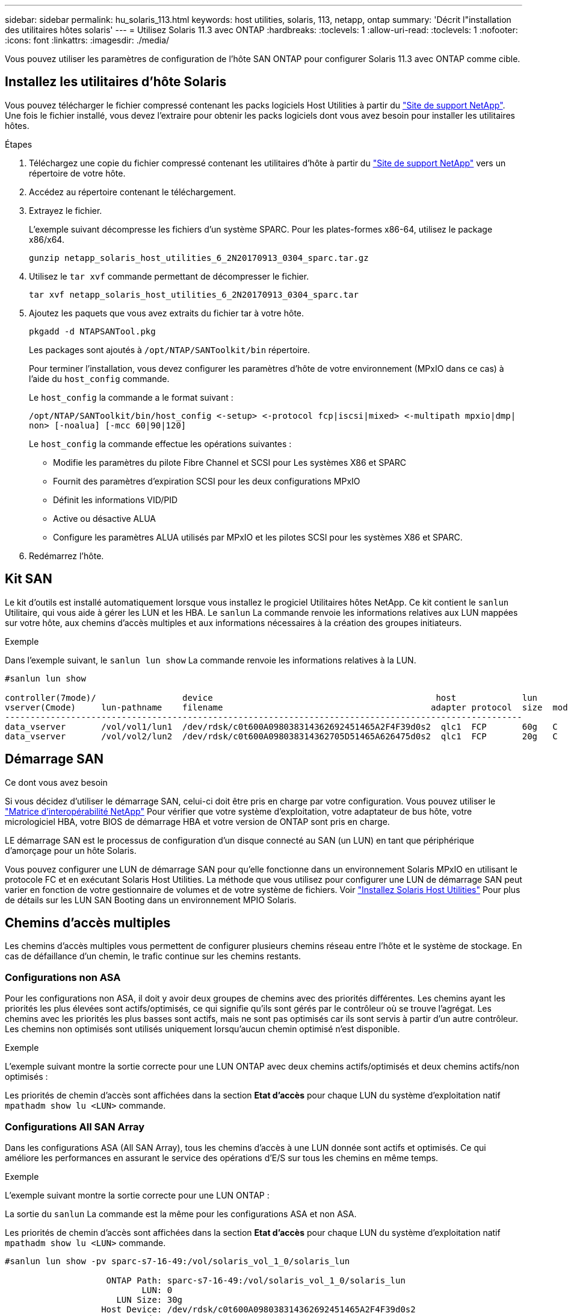 ---
sidebar: sidebar 
permalink: hu_solaris_113.html 
keywords: host utilities, solaris, 113, netapp, ontap 
summary: 'Décrit l"installation des utilitaires hôtes solaris' 
---
= Utilisez Solaris 11.3 avec ONTAP
:hardbreaks:
:toclevels: 1
:allow-uri-read: 
:toclevels: 1
:nofooter: 
:icons: font
:linkattrs: 
:imagesdir: ./media/


[role="lead"]
Vous pouvez utiliser les paramètres de configuration de l'hôte SAN ONTAP pour configurer Solaris 11.3 avec ONTAP comme cible.



== Installez les utilitaires d'hôte Solaris

Vous pouvez télécharger le fichier compressé contenant les packs logiciels Host Utilities à partir du https://mysupport.netapp.com/site/products/all/details/hostutilities/downloads-tab/download/61343/6.2/downloads["Site de support NetApp"^]. Une fois le fichier installé, vous devez l'extraire pour obtenir les packs logiciels dont vous avez besoin pour installer les utilitaires hôtes.

.Étapes
. Téléchargez une copie du fichier compressé contenant les utilitaires d'hôte à partir du https://mysupport.netapp.com/site/products/all/details/hostutilities/downloads-tab/download/61343/6.2/downloads["Site de support NetApp"^] vers un répertoire de votre hôte.
. Accédez au répertoire contenant le téléchargement.
. Extrayez le fichier.
+
L'exemple suivant décompresse les fichiers d'un système SPARC. Pour les plates-formes x86-64, utilisez le package x86/x64.

+
`gunzip netapp_solaris_host_utilities_6_2N20170913_0304_sparc.tar.gz`

. Utilisez le `tar xvf` commande permettant de décompresser le fichier.
+
`tar xvf netapp_solaris_host_utilities_6_2N20170913_0304_sparc.tar`

. Ajoutez les paquets que vous avez extraits du fichier tar à votre hôte.
+
`pkgadd -d NTAPSANTool.pkg`

+
Les packages sont ajoutés à `/opt/NTAP/SANToolkit/bin` répertoire.

+
Pour terminer l'installation, vous devez configurer les paramètres d'hôte de votre environnement (MPxIO dans ce cas) à l'aide du `host_config` commande.

+
Le `host_config` la commande a le format suivant :

+
`/opt/NTAP/SANToolkit/bin/host_config \<-setup> \<-protocol fcp|iscsi|mixed> \<-multipath mpxio|dmp| non> [-noalua] [-mcc 60|90|120]`

+
Le `host_config` la commande effectue les opérations suivantes :

+
** Modifie les paramètres du pilote Fibre Channel et SCSI pour Les systèmes X86 et SPARC
** Fournit des paramètres d'expiration SCSI pour les deux configurations MPxIO
** Définit les informations VID/PID
** Active ou désactive ALUA
** Configure les paramètres ALUA utilisés par MPxIO et les pilotes SCSI pour les systèmes X86 et SPARC.


. Redémarrez l'hôte.




== Kit SAN

Le kit d'outils est installé automatiquement lorsque vous installez le progiciel Utilitaires hôtes NetApp. Ce kit contient le `sanlun` Utilitaire, qui vous aide à gérer les LUN et les HBA. Le `sanlun` La commande renvoie les informations relatives aux LUN mappées sur votre hôte, aux chemins d'accès multiples et aux informations nécessaires à la création des groupes initiateurs.

.Exemple
Dans l'exemple suivant, le `sanlun lun show` La commande renvoie les informations relatives à la LUN.

[listing]
----
#sanlun lun show

controller(7mode)/                 device                                            host             lun
vserver(Cmode)     lun-pathname    filename                                         adapter protocol  size  mode
------------------------------------------------------------------------------------------------------
data_vserver       /vol/vol1/lun1  /dev/rdsk/c0t600A098038314362692451465A2F4F39d0s2  qlc1  FCP       60g   C
data_vserver       /vol/vol2/lun2  /dev/rdsk/c0t600A098038314362705D51465A626475d0s2  qlc1  FCP       20g   C
----


== Démarrage SAN

.Ce dont vous avez besoin
Si vous décidez d'utiliser le démarrage SAN, celui-ci doit être pris en charge par votre configuration. Vous pouvez utiliser le link:https://mysupport.netapp.com/matrix/imt.jsp?components=71102;&solution=1&isHWU&src=IMT["Matrice d'interopérabilité NetApp"^] Pour vérifier que votre système d'exploitation, votre adaptateur de bus hôte, votre micrologiciel HBA, votre BIOS de démarrage HBA et votre version de ONTAP sont pris en charge.

LE démarrage SAN est le processus de configuration d'un disque connecté au SAN (un LUN) en tant que périphérique d'amorçage pour un hôte Solaris.

Vous pouvez configurer une LUN de démarrage SAN pour qu'elle fonctionne dans un environnement Solaris MPxIO en utilisant le protocole FC et en exécutant Solaris Host Utilities. La méthode que vous utilisez pour configurer une LUN de démarrage SAN peut varier en fonction de votre gestionnaire de volumes et de votre système de fichiers. Voir https://docs.netapp.com/us-en/ontap-sanhost/hu_solaris_62.html["Installez Solaris Host Utilities"^] Pour plus de détails sur les LUN SAN Booting dans un environnement MPIO Solaris.



== Chemins d'accès multiples

Les chemins d'accès multiples vous permettent de configurer plusieurs chemins réseau entre l'hôte et le système de stockage. En cas de défaillance d'un chemin, le trafic continue sur les chemins restants.



=== Configurations non ASA

Pour les configurations non ASA, il doit y avoir deux groupes de chemins avec des priorités différentes. Les chemins ayant les priorités les plus élevées sont actifs/optimisés, ce qui signifie qu'ils sont gérés par le contrôleur où se trouve l'agrégat. Les chemins avec les priorités les plus basses sont actifs, mais ne sont pas optimisés car ils sont servis à partir d'un autre contrôleur. Les chemins non optimisés sont utilisés uniquement lorsqu'aucun chemin optimisé n'est disponible.

.Exemple
L'exemple suivant montre la sortie correcte pour une LUN ONTAP avec deux chemins actifs/optimisés et deux chemins actifs/non optimisés :

Les priorités de chemin d'accès sont affichées dans la section *Etat d'accès* pour chaque LUN du système d'exploitation natif `mpathadm show lu <LUN>` commande.



=== Configurations All SAN Array

Dans les configurations ASA (All SAN Array), tous les chemins d'accès à une LUN donnée sont actifs et optimisés. Ce qui améliore les performances en assurant le service des opérations d'E/S sur tous les chemins en même temps.

.Exemple
L'exemple suivant montre la sortie correcte pour une LUN ONTAP :

La sortie du `sanlun` La commande est la même pour les configurations ASA et non ASA.

Les priorités de chemin d'accès sont affichées dans la section *Etat d'accès* pour chaque LUN du système d'exploitation natif `mpathadm show lu <LUN>` commande.

[listing]
----
#sanlun lun show -pv sparc-s7-16-49:/vol/solaris_vol_1_0/solaris_lun

                    ONTAP Path: sparc-s7-16-49:/vol/solaris_vol_1_0/solaris_lun
                           LUN: 0
                      LUN Size: 30g
                   Host Device: /dev/rdsk/c0t600A098038314362692451465A2F4F39d0s2
                          Mode: C
            Multipath Provider: Sun Microsystems
              Multipath Policy: Native
----

NOTE: Toutes les configurations ASA (SAN Arrays) sont prises en charge à partir de ONTAP 9.8 pour les hôtes Solaris.



== Paramètres recommandés

Voici certains paramètres recommandés pour les systèmes Solaris 11.3 SPARC et x86_64 avec des LUN NetApp ONTAP. Ces valeurs de paramètres sont définies par les utilitaires hôtes.

[cols="2*"]
|===
| Paramètre | Valeur 


| accelerateur_max | 8 


| not_ready_retries | 300 


| nombre_de_tentatives_occupé | 30 


| réinit_tentatives | 30 


| accélérateur_min | 2 


| timeout_retries | 10 


| taille_bloc_physique | 4096 
|===


=== Paramètres recommandés pour MetroCluster

Par défaut, le système d'exploitation Solaris échouera I/OS au bout de 20 secondes si tous les chemins d'accès à une LUN sont perdus. Ceci est contrôlé par le `fcp_offline_delay` paramètre. Valeur par défaut pour `fcp_offline_delay` Est parfaitement adapté aux clusters ONTAP standard. Cependant, dans les configurations MetroCluster, la valeur de `fcp_offline_delay` Doit être augmenté à *120s* pour s'assurer que les E/S ne sont pas prématurément hors service pendant les opérations, y compris les basculements non planifiés. Pour plus d'informations et pour connaître les modifications recommandées des paramètres par défaut, reportez-vous à l'article de la base de connaissances https://kb.netapp.com/onprem/ontap/metrocluster/Solaris_host_support_considerations_in_a_MetroCluster_configuration["Considérations relatives à la prise en charge des hôtes Solaris dans une configuration MetroCluster"^].



== Virtualisation Oracle Solaris

* Les options de virtualisation Solaris comprennent les domaines logiques Solaris (également appelés LDOM ou Oracle VM Server pour SPARC), les domaines dynamiques Solaris, les zones Solaris et les conteneurs Solaris. Ces technologies ont été généralement reconnues comme « Oracle Virtual machines », malgré le fait qu'elles soient basées sur des architectures très différentes.
* Dans certains cas, plusieurs options peuvent être utilisées ensemble, telles qu'un conteneur Solaris, dans un domaine logique Solaris spécifique.
* NetApp prend généralement en charge l'utilisation de ces technologies de virtualisation, lorsque la configuration globale est prise en charge par Oracle et que toute partition bénéficiant d'un accès direct aux LUN est répertoriée sur le https://mysupport.netapp.com/matrix/imt.jsp?components=95803;&solution=1&isHWU&src=IMT["Matrice d'interopérabilité NetApp"^] dans une configuration prise en charge. Cela inclut les conteneurs racine, les domaines d'E/S LDOM et les LDOM utilisant NPIV pour accéder aux LUN.
* Des partitions et/ou des machines virtuelles qui utilisent uniquement des ressources de stockage virtualisées, telles que un `vdsk`, N'avez pas besoin de qualification spécifique car ils ne disposent pas d'un accès direct aux LUN NetApp. Seule la partition/machine virtuelle ayant un accès direct à la LUN sous-jacente, telle qu'un domaine d'E/S LDOM, doit être trouvée dans le https://mysupport.netapp.com/matrix/imt.jsp?components=95803;&solution=1&isHWU&src=IMT["Matrice d'interopérabilité NetApp"^].




=== Paramètres recommandés pour la virtualisation

Lorsque des LUN sont utilisées comme unités de disque virtuel dans un LDOM, la source de l'LUN est masquée par la virtualisation et LDOM ne détecte pas correctement les tailles de bloc. Pour éviter ce problème, le système d'exploitation LDOM doit être corrigé pour Oracle Bug 15824910 et A. `vdc.conf` le fichier doit être créé pour définir la taille de bloc du disque virtuel sur 4096. Consultez Oracle Doc 2157669.1 pour plus d'informations.

Pour vérifier le correctif, procédez comme suit :

.Étapes
. Créez un zpool.
. Courez `zdb -C` par rapport au zpool et vérifier que la valeur de *shift* est 12.
+
Si la valeur de *shift* n'est pas de 12, vérifier que le correctif correct a été installé et vérifier à nouveau le contenu de vdc.conf.

+
Ne pas continuer jusqu'à ce que *shift* indique une valeur de 12.




NOTE: Des correctifs sont disponibles pour Oracle bug 15824910 sur différentes versions de Solaris. Contactez Oracle si vous avez besoin d'aide pour déterminer le meilleur correctif du noyau.



== Paramètres recommandés pour la synchronisation active SnapMirror

Pour vérifier que les applications client Solaris ne sont pas perturbatrices lorsqu'un basculement de site non planifié se produit dans un environnement de synchronisation active SnapMirror, vous devez configurer le paramètre suivant sur l'hôte Solaris 11.3. Ce paramètre remplace le module de basculement `f_tpgs` empêcher l'exécution du chemin du code qui détecte la contradiction.


NOTE: À partir de ONTAP 9.9.1, les configurations des paramètres de synchronisation active SnapMirror sont prises en charge par l'hôte Solaris 11.3.

Suivez les instructions pour configurer le paramètre de neutralisation :

.Étapes
. Créez le fichier de configuration `/etc/driver/drv/scsi_vhci.conf` Avec une entrée similaire à ce qui suit pour le type de stockage NetApp connecté à l'hôte :
+
[listing]
----
scsi-vhci-failover-override =
"NETAPP  LUN","f_tpgs"
----
. Utilisez le `devprop` et `mdb` commandes pour vérifier que le paramètre de substitution a bien été appliqué :
+
`root@host-A:~# devprop -v -n /scsi_vhci scsi-vhci-failover-override      scsi-vhci-failover-override=NETAPP  LUN + f_tpgs
root@host-A:~# echo "*scsi_vhci_dip::print -x struct dev_info devi_child | ::list struct dev_info devi_sibling| ::print struct dev_info devi_mdi_client| ::print mdi_client_t ct_vprivate| ::print struct scsi_vhci_lun svl_lun_wwn svl_fops_name"| mdb -k`

+
[listing]
----
svl_lun_wwn = 0xa002a1c8960 "600a098038313477543f524539787938"
svl_fops_name = 0xa00298d69e0 "conf f_tpgs"
----



NOTE: Après `scsi-vhci-failover-override` a été appliqué, `conf` est ajouté à `svl_fops_name`.
Pour plus d'informations et pour connaître les modifications recommandées par défaut, consultez l'article de la base de connaissances NetApp https://kb.netapp.com/Advice_and_Troubleshooting/Data_Protection_and_Security/SnapMirror/Solaris_Host_support_recommended_settings_in_SnapMirror_Business_Continuity_(SM-BC)_configuration["Prise en charge de l'hôte Solaris Paramètres recommandés dans la configuration de synchronisation active SnapMirror"^].



== Problèmes connus

La version Solaris 11.3 avec ONTAP présente les problèmes connus suivants :

[cols="4*"]
|===
| ID de bug NetApp | Titre | Description | ID Oracle 


| link:https://mysupport.netapp.com/site/bugs-online/product/HOSTUTILITIES/1366780["1366780"^] | Problème de LIF Solaris au niveau de GB avec une carte HBA Emulex 32G sur un Arch x86 | Vu avec le micrologiciel Emulex version 12.6.x et ultérieure sur la plateforme x86_64 | SR 3-24746803021 


| link:https://mysupport.netapp.com/site/bugs-online/product/HOSTUTILITIES/1368957["1368957"^] | Solaris 11.x 'cfgadm -c configure' entraînant une erreur d'E/S avec la configuration Emulex de bout en bout | Exécution `cfgadm -c configure` Sur les configurations Emulex de bout en bout, les erreurs d'E/S sont à l'origine. Ceci est fixé dans ONTAP 9.5P17, 9.6P14, 9.7P13 et 9.8P2 | Sans objet 
|===